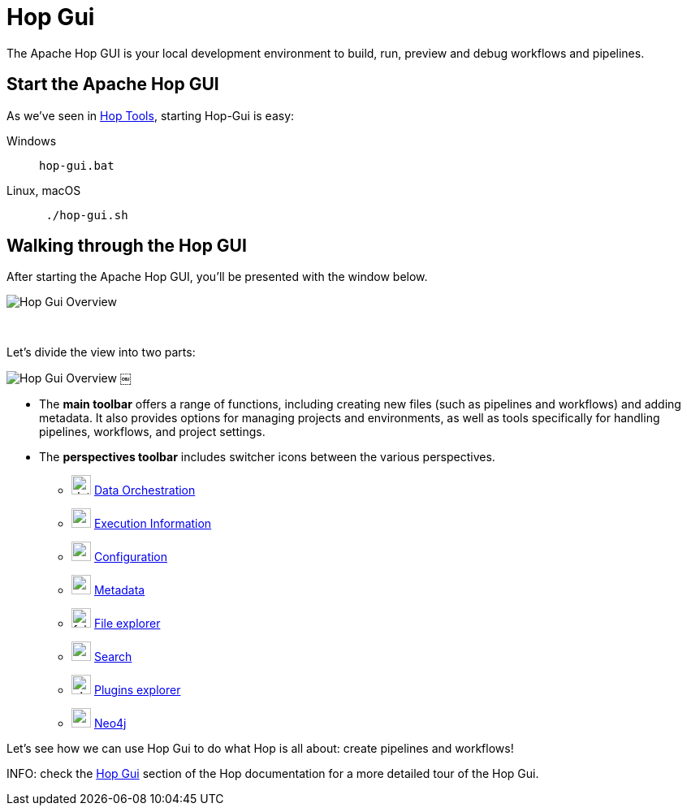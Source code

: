 ////
Licensed to the Apache Software Foundation (ASF) under one
or more contributor license agreements.  See the NOTICE file
distributed with this work for additional information
regarding copyright ownership.  The ASF licenses this file
to you under the Apache License, Version 2.0 (the
"License"); you may not use this file except in compliance
with the License.  You may obtain a copy of the License at
  http://www.apache.org/licenses/LICENSE-2.0
Unless required by applicable law or agreed to in writing,
software distributed under the License is distributed on an
"AS IS" BASIS, WITHOUT WARRANTIES OR CONDITIONS OF ANY
KIND, either express or implied.  See the License for the
specific language governing permissions and limitations
under the License.
////
[[HopGui]]
:imagesdir: ../../assets/images/
:page-pagination:
:description: Getting Started (5/8): Hop Gui is Hop's visual development environment where you design, run and debug your workflows and pipelines. In this step, we'll take a quick tour of the user interface and describe some of the functionalities in Hop GUI.

= Hop Gui

The Apache Hop GUI is your local development environment to build, run, preview and debug workflows and pipelines.

== Start the Apache Hop GUI

As we've seen in xref:getting-started/hop-tools.adoc[Hop Tools], starting Hop-Gui is easy:

[tabs]
====
Windows::
+
--
[source,shell]
hop-gui.bat
--

Linux, macOS::
+
--
[source,shell]
￼./hop-gui.sh
--
====

== Walking through the Hop GUI

After starting the Apache Hop GUI, you’ll be presented with the window below.

image:getting-started/gs-hop-gui-overview-1.png[Hop Gui Overview]

{nbsp} +

Let's divide the view into two parts:

image:getting-started/gs-hop-gui-overview-2.png[Hop Gui Overview]
￼

* The **main toolbar** offers a range of functions, including creating new files (such as pipelines and workflows) and adding metadata. It also provides options for managing projects and environments, as well as tools specifically for handling pipelines, workflows, and project settings.
* The **perspectives toolbar** includes switcher icons between the various perspectives.


** image:icons/data_orch.svg[width="24px"] xref:hop-gui/perspective-data-orchestration.adoc[Data Orchestration]

** image:icons/execution.svg[width="24px"] xref:hop-gui/perspective-execution-information.adoc[Execution Information]

** image:icons/gear.svg[width="24px"] xref:hop-gui/perspective-configuration.adoc[Configuration]

** image:icons/metadata.svg[width="24px"] xref:hop-gui/perspective-metadata.adoc[Metadata]

** image:icons/folder.svg[width="24px"] xref:hop-gui/perspective-file-explorer.adoc[File explorer]

** image:icons/search.svg[width="24px"] xref:hop-gui/perspective-search.adoc[Search]

** image:icons/plugin.svg[width="24px"] xref:hop-gui/perspective-plugin.adoc[Plugins explorer]

** image:icons/neo4j_logo.svg[width="24px"] xref:hop-gui/perspective-neo4j.adoc[Neo4j]

Let's see how we can use Hop Gui to do what Hop is all about: create pipelines and workflows!

INFO: check the xref:../hop-gui/index.adoc[Hop Gui] section of the Hop documentation for a more detailed tour of the Hop Gui.

